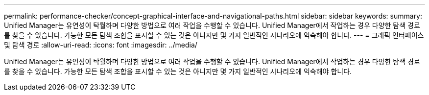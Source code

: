---
permalink: performance-checker/concept-graphical-interface-and-navigational-paths.html 
sidebar: sidebar 
keywords:  
summary: Unified Manager는 유연성이 탁월하며 다양한 방법으로 여러 작업을 수행할 수 있습니다. Unified Manager에서 작업하는 경우 다양한 탐색 경로를 찾을 수 있습니다. 가능한 모든 탐색 조합을 표시할 수 있는 것은 아니지만 몇 가지 일반적인 시나리오에 익숙해야 합니다. 
---
= 그래픽 인터페이스 및 탐색 경로
:allow-uri-read: 
:icons: font
:imagesdir: ../media/


[role="lead"]
Unified Manager는 유연성이 탁월하며 다양한 방법으로 여러 작업을 수행할 수 있습니다. Unified Manager에서 작업하는 경우 다양한 탐색 경로를 찾을 수 있습니다. 가능한 모든 탐색 조합을 표시할 수 있는 것은 아니지만 몇 가지 일반적인 시나리오에 익숙해야 합니다.
